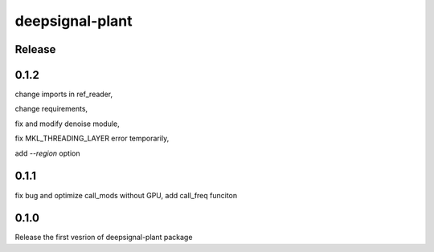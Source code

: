 deepsignal-plant
================


Release
-------


0.1.2
-----
change imports in ref_reader,

change requirements,

fix and modify denoise module,

fix MKL_THREADING_LAYER error temporarily,

add `--region` option



0.1.1
-----
fix bug and optimize call_mods without GPU, add call_freq funciton


0.1.0
-----
Release the first vesrion of deepsignal-plant package